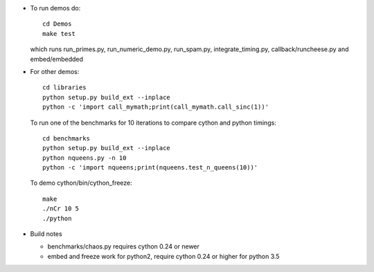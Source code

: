 * To run demos do::

    cd Demos
    make test

  which runs run_primes.py, run_numeric_demo.py, run_spam.py,
  integrate_timing.py, callback/runcheese.py and embed/embedded

* For other demos::

    cd libraries
    python setup.py build_ext --inplace
    python -c 'import call_mymath;print(call_mymath.call_sinc(1))'

  To run one of the benchmarks for 10 iterations to compare cython and python timings::

    cd benchmarks
    python setup.py build_ext --inplace
    python nqueens.py -n 10
    python -c 'import nqueens;print(nqueens.test_n_queens(10))'

  To demo cython/bin/cython_freeze::

    make
    ./nCr 10 5
    ./python
    
* Build notes

  * benchmarks/chaos.py requires cython 0.24 or newer

  * embed and freeze work for python2, require cython 0.24 or higher
    for python 3.5
    

